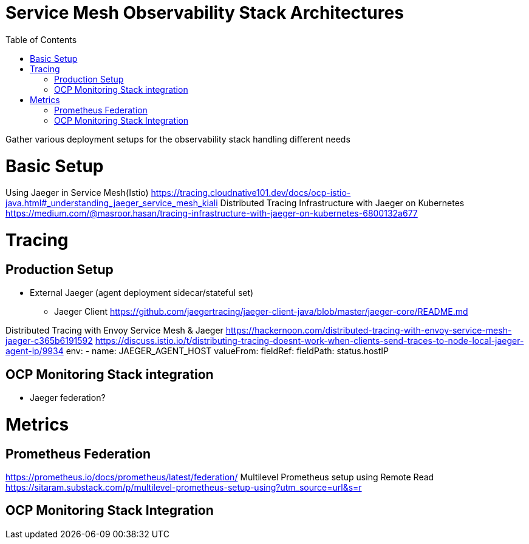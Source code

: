 = Service Mesh Observability Stack Architectures
:toc:

Gather various deployment setups for the observability stack handling different needs

= Basic Setup

Using Jaeger in Service Mesh(Istio)				https://tracing.cloudnative101.dev/docs/ocp-istio-java.html#_understanding_jaeger_service_mesh_kiali
Distributed Tracing Infrastructure with Jaeger on Kubernetes	https://medium.com/@masroor.hasan/tracing-infrastructure-with-jaeger-on-kubernetes-6800132a677

= Tracing

== Production Setup 

* External Jaeger (agent deployment sidecar/stateful set)
** Jaeger Client https://github.com/jaegertracing/jaeger-client-java/blob/master/jaeger-core/README.md

Distributed Tracing with Envoy Service Mesh & Jaeger	https://hackernoon.com/distributed-tracing-with-envoy-service-mesh-jaeger-c365b6191592
https://discuss.istio.io/t/distributing-tracing-doesnt-work-when-clients-send-traces-to-node-local-jaeger-agent-ip/9934
env:
- name: JAEGER_AGENT_HOST
  valueFrom:
    fieldRef:
      fieldPath: status.hostIP

== OCP Monitoring Stack integration

* Jaeger federation?


= Metrics

== Prometheus Federation

https://prometheus.io/docs/prometheus/latest/federation/
Multilevel Prometheus setup using Remote Read https://sitaram.substack.com/p/multilevel-prometheus-setup-using?utm_source=url&s=r

== OCP Monitoring Stack Integration
